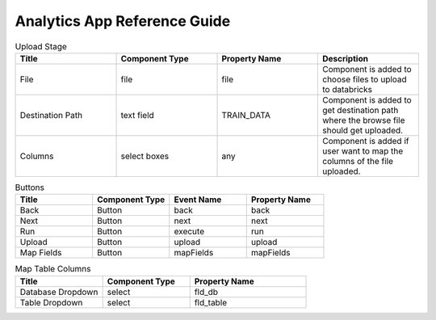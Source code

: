 Analytics App Reference Guide
=======================

.. list-table:: Upload Stage
   :widths: 25 25 25 25
   :header-rows: 1

   * - Title
     - Component Type
     - Property Name 
     - Description
   * - File
     - file
     - file
     - Component is added to choose files to upload to databricks
   * - Destination Path
     - text field
     - TRAIN_DATA
     - Component is added to get destination path where the browse file should get uploaded.
   * - Columns
     - select boxes
     - any 
     - Component is added if user want to map the columns of the file uploaded.

.. list-table:: Buttons
   :widths: 25 25 25 25
   :header-rows: 1

   * - Title
     - Component Type
     - Event Name
     - Property Name 
   * - Back
     - Button
     - back
     - back
   * - Next
     - Button
     - next
     - next     
   * - Run
     - Button
     - execute
     - run
   * - Upload
     - Button
     - upload 
     - upload
   * - Map Fields
     - Button
     - mapFields 
     - mapFields
     
     
.. list-table:: Map Table Columns
   :widths: 30 30 40
   :header-rows: 1

   * - Title
     - Component Type
     - Property Name 
   * - Database Dropdown
     - select
     - fld_db
   * - Table Dropdown
     - select
     - fld_table            
